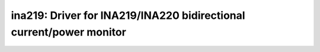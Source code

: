 ina219: Driver for INA219/INA220 bidirectional current/power monitor
====================================================================

 .. doxygenfile:: ina219.h
